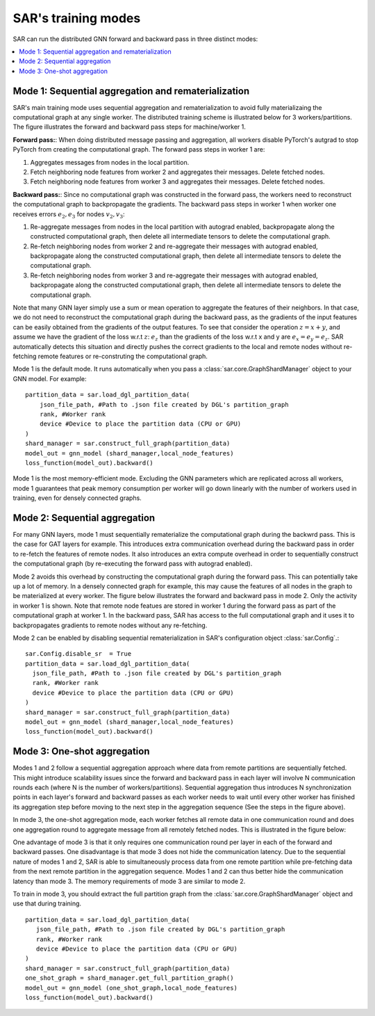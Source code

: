 .. _sar-modes:

SAR's training modes
=============================
SAR can run the distributed GNN forward and backward pass in three distinct modes: 

.. contents:: :local:
    :depth: 2


Mode 1: Sequential aggregation and rematerialization
------------------------------------------------------------------------------------
SAR's main training mode uses sequential aggregation and rematerialization to avoid fully materializaing the computational graph at any single worker. The distributed training scheme is illustrated below for 3 workers/partitions. The figure illustrates the forward and backward pass steps for machine/worker 1.

.. image:: ./images/dom_parallel_remat.png
    :alt: SAR training
    :width: 500 px

**Forward pass:**: When doing distributed message passing and aggregation, all workers disable PyTorch's autgrad to stop PyTorch from creating the computational graph. The forward pass steps in worker 1 are:

#. Aggregates messages from nodes in the local partition.
#. Fetch neighboring node features from worker 2 and aggregates their messages. Delete fetched nodes.
#. Fetch neighboring node features from worker 3 and aggregates their messages. Delete fetched nodes.

**Backward pass:**: Since no computational graph was constructed in the forward pass, the workers need to reconstruct the computational graph to backpropagate the gradients. The backward pass steps in worker 1 when worker one receives errors :math:`e_2,e_3` for nodes :math:`v_2,v_3`: 

#.  Re-aggregate messages from nodes in the local partition with autograd enabled, backpropagate along the constructed computational graph, then delete all intermediate tensors to delete the computational graph.
#.  Re-fetch neighboring nodes from worker 2 and re-aggregate their messages with autograd enabled, backpropagate along the constructed computational graph, then delete all intermediate tensors to delete the computational graph.
#.  Re-fetch neighboring nodes from worker 3 and re-aggregate their messages with autograd enabled, backpropagate along the constructed computational graph, then delete all intermediate tensors to delete the computational graph.

Note that many GNN layer simply use a sum or mean operation to aggregate the features of their neighbors. In that case, we do not need to reconstruct the computational graph during the backward pass, as the gradients of the input features can be easily obtained from the gradients of the output features. To see that consider the operation :math:`z = x + y`, and assume we have the gradient of the loss w.r.t :math:`z`:  :math:`e_z` than the gradients of the loss w.r.t x and y are :math:`e_x = e_y = e_z`. SAR automatically detects this situation and directly pushes the correct gradients to the local and remote nodes without re-fetching remote features or re-construting the computational graph.
   
Mode 1 is the default mode. It runs automatically when you pass a :class:`sar.core.GraphShardManager` object to your GNN model. For example:
::
   
    partition_data = sar.load_dgl_partition_data(
        json_file_path, #Path to .json file created by DGL's partition_graph
        rank, #Worker rank
        device #Device to place the partition data (CPU or GPU)
    )
    shard_manager = sar.construct_full_graph(partition_data)
    model_out = gnn_model (shard_manager,local_node_features)
    loss_function(model_out).backward()
    
.. 

Mode 1 is the most memory-efficient mode. Excluding the GNN parameters which are replicated across all workers, mode 1 guarantees that peak memory consumption per worker will go down linearly with the number of workers used in training, even for densely connected graphs. 
            
Mode 2: Sequential aggregation
------------------------------------------------------------------------------------
For many GNN layers, mode 1 must sequentially rematerialize the computational graph during the backwrd pass. This is the case for GAT layers for example. This introduces extra communication overhead during the backward pass in order to re-fetch the features of remote nodes. It also  introduces an extra compute overhead in order to sequentially construct the computational graph (by re-executing the forward pass with autograd enabled).

Mode 2 avoids this overhead by constructing the computational graph during the forward pass. This can potentially take up a lot of memory. In a densely connected graph for example, this may cause the features of all nodes in the graph to be materialized at every worker. The figure below illustrates the forward and backward pass in mode 2. Only the activity in worker 1 is shown. Note that remote node featues are stored in worker 1 during the forward pass as part of the computational graph at worker 1. In the backward pass, SAR has access to the full computational graph and it uses it to backpropagates gradients to remote nodes without any re-fetching.

.. image:: ./images/dom_parallel_naive.png
    :alt: No re-materialization
    :width: 500 px

Mode 2 can be enabled by disabling sequential rematerialization in SAR's configuration object :class:`sar.Config`.::

  sar.Config.disable_sr  = True
  partition_data = sar.load_dgl_partition_data(
    json_file_path, #Path to .json file created by DGL's partition_graph
    rank, #Worker rank
    device #Device to place the partition data (CPU or GPU)
  )
  shard_manager = sar.construct_full_graph(partition_data)
  model_out = gnn_model (shard_manager,local_node_features)
  loss_function(model_out).backward()
    
.. 

Mode 3: One-shot aggregation
------------------------------------------------------------------------------------
Modes 1 and 2 follow a sequential aggregation approach where data from remote partitions are sequentially fetched. This might introduce scalability issues since the forward and backward pass in each layer will involve N communication rounds each (where N is the number of workers/partitions). Sequential aggregation thus introduces N synchronization points in each layer's forward and backward passes as each worker needs to wait until every other worker has finished its aggregation step before moving to the next step in the aggregation sequence (See the steps in the figure above).

In mode 3, the one-shot aggregation mode, each worker fetches all remote data in one communication round and does one aggregation round to aggregate message from all remotely fetched nodes.  This is illustrated in the figure below:

.. image:: ./images/one_shot_aggregation.png
    :alt: One shot aggregation
    :width: 500 px

One advantage of mode 3 is that it only requires one communication round per layer in each of the forward and backward passes. One disadvantage is that mode 3 does not hide the communication latency. Due to the sequential nature of modes 1 and 2, SAR is able to simultaneously process data from one remote partition while pre-fetching data from the next remote partition in the aggregation sequence. Modes 1 and 2 can thus better hide the communication latency than mode 3. The memory requirements of mode 3 are similar to mode 2.

To train in mode 3, you should extract the full partition graph from the :class:`sar.core.GraphShardManager` object and use that during training.
::
   
  partition_data = sar.load_dgl_partition_data(
     json_file_path, #Path to .json file created by DGL's partition_graph
     rank, #Worker rank
     device #Device to place the partition data (CPU or GPU)
  )
  shard_manager = sar.construct_full_graph(partition_data)
  one_shot_graph = shard_manager.get_full_partition_graph()
  model_out = gnn_model (one_shot_graph,local_node_features)
  loss_function(model_out).backward()
  
.. 
